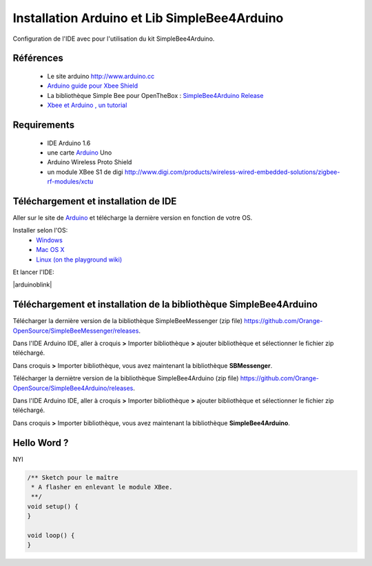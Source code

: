 =============================================
Installation Arduino et Lib SimpleBee4Arduino
=============================================

Configuration de l'IDE |Arduinologo| avec pour l'utilisation du kit SimpleBee4Arduino.

.. |OTBlogo| image:: http://openthebox.org/wp-content/uploads/2014/06/OB-Logo.png
.. |Arduinologo| image:: http://upload.wikimedia.org/wikipedia/commons/4/42/Arduino_Uno_logo.png
.. _Arduino: http://www.arduino.cc/

Références
----------
   * Le site arduino |Arduinologo| http://www.arduino.cc
   * `Arduino guide pour Xbee Shield`_
   * La bibliothèque Simple Bee pour OpenTheBox : `SimpleBee4Arduino Release`_
   * `Xbee et Arduino , un tutorial <http://jeromeabel.net/ressources/xbee-arduino>`_
   
.. _`Arduino guide pour Xbee Shield`: http://arduino.cc/en/Guide/ArduinoWirelessShield

.. _`SimpleBee4Arduino Release`: https://github.com/Orange-OpenSource/SimpleBee4Arduino/releases/latest
.. _`SimpleBeeMessenger Release`: https://github.com/Orange-OpenSource/SimpleBeeMessenger/releases/latest

.. _`SimpleBee4Arduino`: https://github.com/Orange-OpenSource/SimpleBee4Arduino
.. _`SimpleBeeMessenger`: https://github.com/Orange-OpenSource/SimpleBeeMessenger

Requirements
------------
   * |Arduinologo| IDE Arduino 1.6
   * une carte Arduino_ Uno
   * Arduino Wireless Proto Shield
   * un module XBee S1 de digi http://www.digi.com/products/wireless-wired-embedded-solutions/zigbee-rf-modules/xctu

   
Téléchargement et installation de |Arduinologo| IDE
---------------------------------------------------

Aller sur le site de Arduino_ et télécharge la dernière version en fonction de votre OS.

Installer selon l'OS:
   * `Windows <http://arduino.cc/en/Guide/Windows>`_
   * `Mac OS X <http://arduino.cc/en/Guide/MacOSX>`_
   * `Linux (on the playground wiki) <http://www.arduino.cc/playground/Learning/Linux>`_


Et lancer l'IDE:

|arduinoblink|

.. |arduinoblink| image::http://arduino.cc/en/uploads/Guide/Arduino1Blink.png 



Téléchargement et installation de la bibliothèque SimpleBee4Arduino
-------------------------------------------------------------------

Télécharger la dernière version de la bibliothèque SimpleBeeMessenger (zip file) https://github.com/Orange-OpenSource/SimpleBeeMessenger/releases.

Dans l'IDE Arduino IDE, aller à croquis **>** Importer bibliothèque **>** ajouter bibliothèque et sélectionner le fichier zip téléchargé.

Dans croquis **>** Importer bibliothèque, vous avez maintenant la bibliothèque **SBMessenger**.

Télécharger la derniètre version de la bibliothèque SimpleBee4Arduino (zip file) https://github.com/Orange-OpenSource/SimpleBee4Arduino/releases.

Dans l'IDE Arduino IDE, aller à croquis **>** Importer bibliothèque **>** ajouter bibliothèque et sélectionner le fichier zip téléchargé.

Dans croquis **>** Importer bibliothèque, vous avez maintenant la bibliothèque **SimpleBee4Arduino**.



Hello Word ?
------------

NYI 

.. code-block:: c

   /** Sketch pour le maître
    * A flasher en enlevant le module XBee.
    **/
   void setup() {
   }
   
   void loop() {
   }
   
